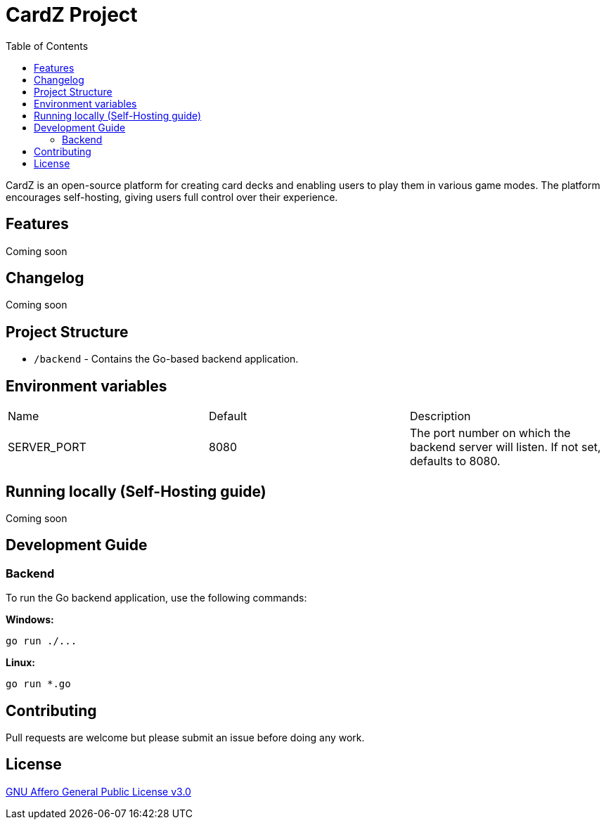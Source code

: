 = CardZ Project
:toc: auto

CardZ is an open-source platform for creating card decks and enabling users to play them in various game modes. The platform encourages self-hosting, giving users full control over their experience.

== Features

Coming soon

== Changelog

Coming soon

== Project Structure

- `/backend` - Contains the Go-based backend application.

== Environment variables

|===
| Name         | Default | Description
| SERVER_PORT  | 8080    | The port number on which the backend server will listen. If not set, defaults to 8080.
|===

== Running locally (Self-Hosting guide)

Coming soon

== Development Guide

=== Backend

To run the Go backend application, use the following commands:

*Windows:*
[source,bash]
----
go run ./...
----

*Linux:*
[source,bash]
----
go run *.go
----

== Contributing

Pull requests are welcome but please submit an issue before doing any work.

== License

link:./License[GNU Affero General Public License v3.0]
